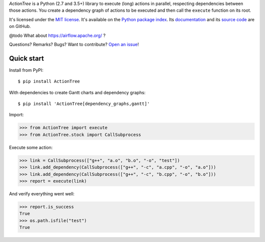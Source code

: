 .. GENI: intro
.. GENERATED SECTION, MANUAL EDITS WILL BE LOST

*ActionTree* is a Python (2.7 and 3.5+) library to execute (long) actions in parallel, respecting dependencies between those actions.
You create a dependency graph of actions to be executed and then call the ``execute`` function on its root.

.. END OF GENERATED SECTION

.. GENI: info
.. GENERATED SECTION, MANUAL EDITS WILL BE LOST

It's licensed under the `MIT license <http://choosealicense.com/licenses/mit/>`_.
It's available on the `Python package index <http://pypi.python.org/pypi/ActionTree>`_.
Its `documentation <http://jacquev6.github.io/ActionTree>`_
and its `source code <https://github.com/jacquev6/ActionTree>`_ are on GitHub.

.. END OF GENERATED SECTION

@todo What about https://airflow.apache.org/ ?

.. GENI: badges
.. GENERATED SECTION, MANUAL EDITS WILL BE LOST

Questions? Remarks? Bugs? Want to contribute? `Open an issue <https://github.com/jacquev6/ActionTree/issues>`_!

.. image:: https://img.shields.io/travis/jacquev6/ActionTree/master.svg
    :target: https://travis-ci.org/jacquev6/ActionTree

.. image:: https://img.shields.io/coveralls/jacquev6/ActionTree/master.svg
    :target: https://coveralls.io/r/jacquev6/ActionTree

.. image:: https://img.shields.io/codeclimate/github/jacquev6/ActionTree.svg
    :target: https://codeclimate.com/github/jacquev6/ActionTree

.. image:: https://img.shields.io/scrutinizer/g/jacquev6/ActionTree.svg
    :target: https://scrutinizer-ci.com/g/jacquev6/ActionTree

.. image:: https://img.shields.io/pypi/dm/ActionTree.svg
    :target: https://pypi.python.org/pypi/ActionTree

.. image:: https://img.shields.io/pypi/l/ActionTree.svg
    :target: https://pypi.python.org/pypi/ActionTree

.. image:: https://img.shields.io/pypi/v/ActionTree.svg
    :target: https://pypi.python.org/pypi/ActionTree

.. image:: https://img.shields.io/pypi/pyversions/ActionTree.svg
    :target: https://pypi.python.org/pypi/ActionTree

.. image:: https://img.shields.io/pypi/status/ActionTree.svg
    :target: https://pypi.python.org/pypi/ActionTree

.. image:: https://img.shields.io/github/issues/jacquev6/ActionTree.svg
    :target: https://github.com/jacquev6/ActionTree/issues

.. image:: https://img.shields.io/github/forks/jacquev6/ActionTree.svg
    :target: https://github.com/jacquev6/ActionTree/network

.. image:: https://img.shields.io/github/stars/jacquev6/ActionTree.svg
    :target: https://github.com/jacquev6/ActionTree/stargazers

.. END OF GENERATED SECTION

Quick start
===========

Install from PyPI::

    $ pip install ActionTree

With dependencies to create Gantt charts and dependency graphs::

    $ pip install 'ActionTree[dependency_graphs,gantt]'

Import:

>>> from ActionTree import execute
>>> from ActionTree.stock import CallSubprocess

Execute some action:

>>> link = CallSubprocess(["g++", "a.o", "b.o", "-o", "test"])
>>> link.add_dependency(CallSubprocess(["g++", "-c", "a.cpp", "-o", "a.o"]))
>>> link.add_dependency(CallSubprocess(["g++", "-c", "b.cpp", "-o", "b.o"]))
>>> report = execute(link)

And verify everything went well:

>>> report.is_success
True
>>> os.path.isfile("test")
True
